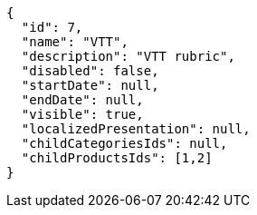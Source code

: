 [source,javascript]
----
{
  "id": 7,
  "name": "VTT",
  "description": "VTT rubric",
  "disabled": false,
  "startDate": null,
  "endDate": null,
  "visible": true,
  "localizedPresentation": null,
  "childCategoriesIds": null,
  "childProductsIds": [1,2]
}
----
